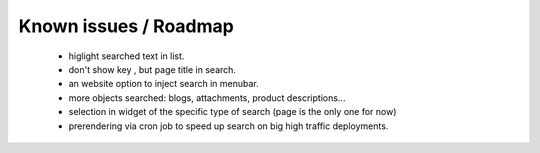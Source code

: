 Known issues / Roadmap
======================
   * higlight searched text in list.
   * don't show key , but page title in search.
   * an website option to inject search in menubar.
   * more objects searched: blogs, attachments, product descriptions...
   * selection in widget of the specific type of search (page is the only one for now)
   * prerendering via cron job to speed up search on big high traffic deployments.

